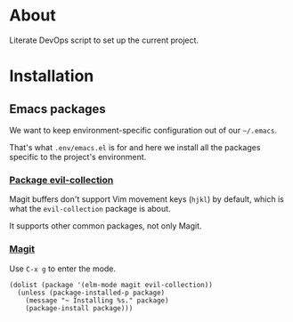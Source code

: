 * About

Literate DevOps script to set up the current project.

* Installation
** Emacs packages

We want to keep environment-specific configuration out of our =~/.emacs=.

That's what =.env/emacs.el= is for and here we install all the packages specific to the project's environment.

*** [[https://github.com/emacs-evil/evil-collection][Package evil-collection]]

Magit buffers don't support Vim movement keys (=hjkl=) by default, which is what the =evil-collection= package is about.

It supports other common packages, not only Magit.

*** [[https://magit.vc][Magit]]

Use =C-x g= to enter the mode.

#+BEGIN_SRC elisp :results silent
  (dolist (package '(elm-mode magit evil-collection))
    (unless (package-installed-p package)
      (message "~ Installing %s." package)
      (package-install package)))
#+END_SRC
